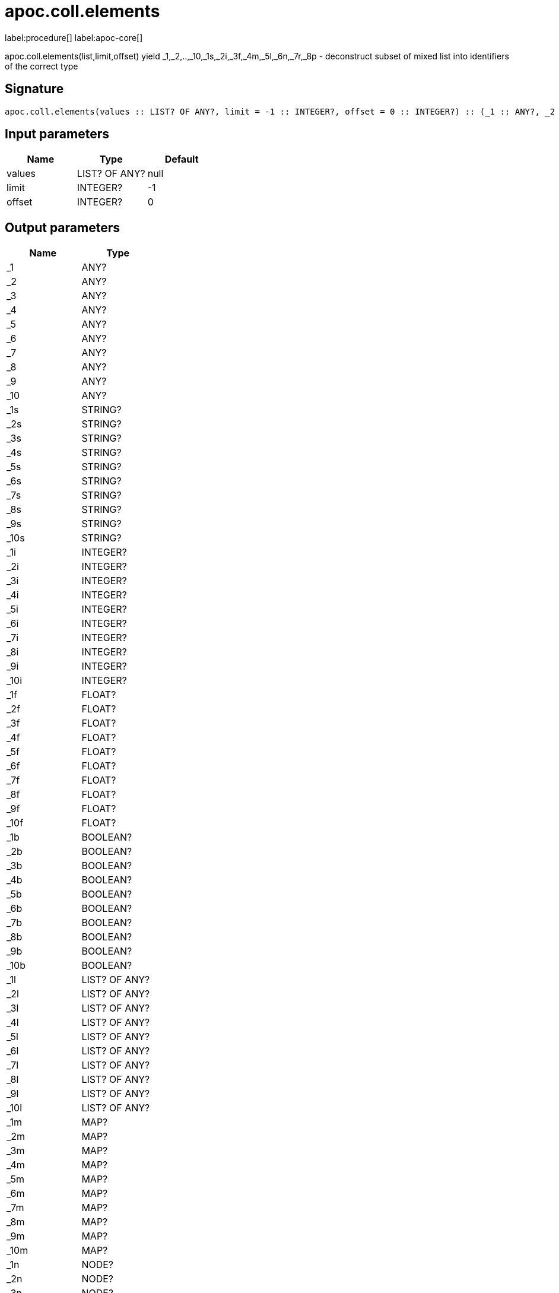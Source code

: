////
This file is generated by DocsTest, so don't change it!
////

= apoc.coll.elements
:description: This section contains reference documentation for the apoc.coll.elements procedure.

label:procedure[] label:apoc-core[]

[.emphasis]
apoc.coll.elements(list,limit,offset) yield _1,_2,..,_10,_1s,_2i,_3f,_4m,_5l,_6n,_7r,_8p - deconstruct subset of mixed list into identifiers of the correct type

== Signature

[source]
----
apoc.coll.elements(values :: LIST? OF ANY?, limit = -1 :: INTEGER?, offset = 0 :: INTEGER?) :: (_1 :: ANY?, _2 :: ANY?, _3 :: ANY?, _4 :: ANY?, _5 :: ANY?, _6 :: ANY?, _7 :: ANY?, _8 :: ANY?, _9 :: ANY?, _10 :: ANY?, _1s :: STRING?, _2s :: STRING?, _3s :: STRING?, _4s :: STRING?, _5s :: STRING?, _6s :: STRING?, _7s :: STRING?, _8s :: STRING?, _9s :: STRING?, _10s :: STRING?, _1i :: INTEGER?, _2i :: INTEGER?, _3i :: INTEGER?, _4i :: INTEGER?, _5i :: INTEGER?, _6i :: INTEGER?, _7i :: INTEGER?, _8i :: INTEGER?, _9i :: INTEGER?, _10i :: INTEGER?, _1f :: FLOAT?, _2f :: FLOAT?, _3f :: FLOAT?, _4f :: FLOAT?, _5f :: FLOAT?, _6f :: FLOAT?, _7f :: FLOAT?, _8f :: FLOAT?, _9f :: FLOAT?, _10f :: FLOAT?, _1b :: BOOLEAN?, _2b :: BOOLEAN?, _3b :: BOOLEAN?, _4b :: BOOLEAN?, _5b :: BOOLEAN?, _6b :: BOOLEAN?, _7b :: BOOLEAN?, _8b :: BOOLEAN?, _9b :: BOOLEAN?, _10b :: BOOLEAN?, _1l :: LIST? OF ANY?, _2l :: LIST? OF ANY?, _3l :: LIST? OF ANY?, _4l :: LIST? OF ANY?, _5l :: LIST? OF ANY?, _6l :: LIST? OF ANY?, _7l :: LIST? OF ANY?, _8l :: LIST? OF ANY?, _9l :: LIST? OF ANY?, _10l :: LIST? OF ANY?, _1m :: MAP?, _2m :: MAP?, _3m :: MAP?, _4m :: MAP?, _5m :: MAP?, _6m :: MAP?, _7m :: MAP?, _8m :: MAP?, _9m :: MAP?, _10m :: MAP?, _1n :: NODE?, _2n :: NODE?, _3n :: NODE?, _4n :: NODE?, _5n :: NODE?, _6n :: NODE?, _7n :: NODE?, _8n :: NODE?, _9n :: NODE?, _10n :: NODE?, _1r :: RELATIONSHIP?, _2r :: RELATIONSHIP?, _3r :: RELATIONSHIP?, _4r :: RELATIONSHIP?, _5r :: RELATIONSHIP?, _6r :: RELATIONSHIP?, _7r :: RELATIONSHIP?, _8r :: RELATIONSHIP?, _9r :: RELATIONSHIP?, _10r :: RELATIONSHIP?, _1p :: PATH?, _2p :: PATH?, _3p :: PATH?, _4p :: PATH?, _5p :: PATH?, _6p :: PATH?, _7p :: PATH?, _8p :: PATH?, _9p :: PATH?, _10p :: PATH?, elements :: INTEGER?)
----

== Input parameters
[.procedures, opts=header]
|===
| Name | Type | Default 
|values|LIST? OF ANY?|null
|limit|INTEGER?|-1
|offset|INTEGER?|0
|===

== Output parameters
[.procedures, opts=header]
|===
| Name | Type 
|_1|ANY?
|_2|ANY?
|_3|ANY?
|_4|ANY?
|_5|ANY?
|_6|ANY?
|_7|ANY?
|_8|ANY?
|_9|ANY?
|_10|ANY?
|_1s|STRING?
|_2s|STRING?
|_3s|STRING?
|_4s|STRING?
|_5s|STRING?
|_6s|STRING?
|_7s|STRING?
|_8s|STRING?
|_9s|STRING?
|_10s|STRING?
|_1i|INTEGER?
|_2i|INTEGER?
|_3i|INTEGER?
|_4i|INTEGER?
|_5i|INTEGER?
|_6i|INTEGER?
|_7i|INTEGER?
|_8i|INTEGER?
|_9i|INTEGER?
|_10i|INTEGER?
|_1f|FLOAT?
|_2f|FLOAT?
|_3f|FLOAT?
|_4f|FLOAT?
|_5f|FLOAT?
|_6f|FLOAT?
|_7f|FLOAT?
|_8f|FLOAT?
|_9f|FLOAT?
|_10f|FLOAT?
|_1b|BOOLEAN?
|_2b|BOOLEAN?
|_3b|BOOLEAN?
|_4b|BOOLEAN?
|_5b|BOOLEAN?
|_6b|BOOLEAN?
|_7b|BOOLEAN?
|_8b|BOOLEAN?
|_9b|BOOLEAN?
|_10b|BOOLEAN?
|_1l|LIST? OF ANY?
|_2l|LIST? OF ANY?
|_3l|LIST? OF ANY?
|_4l|LIST? OF ANY?
|_5l|LIST? OF ANY?
|_6l|LIST? OF ANY?
|_7l|LIST? OF ANY?
|_8l|LIST? OF ANY?
|_9l|LIST? OF ANY?
|_10l|LIST? OF ANY?
|_1m|MAP?
|_2m|MAP?
|_3m|MAP?
|_4m|MAP?
|_5m|MAP?
|_6m|MAP?
|_7m|MAP?
|_8m|MAP?
|_9m|MAP?
|_10m|MAP?
|_1n|NODE?
|_2n|NODE?
|_3n|NODE?
|_4n|NODE?
|_5n|NODE?
|_6n|NODE?
|_7n|NODE?
|_8n|NODE?
|_9n|NODE?
|_10n|NODE?
|_1r|RELATIONSHIP?
|_2r|RELATIONSHIP?
|_3r|RELATIONSHIP?
|_4r|RELATIONSHIP?
|_5r|RELATIONSHIP?
|_6r|RELATIONSHIP?
|_7r|RELATIONSHIP?
|_8r|RELATIONSHIP?
|_9r|RELATIONSHIP?
|_10r|RELATIONSHIP?
|_1p|PATH?
|_2p|PATH?
|_3p|PATH?
|_4p|PATH?
|_5p|PATH?
|_6p|PATH?
|_7p|PATH?
|_8p|PATH?
|_9p|PATH?
|_10p|PATH?
|elements|INTEGER?
|===

xref::data-structures/collection-list-functions.adoc[More documentation of apoc.coll.elements,role=more information]

